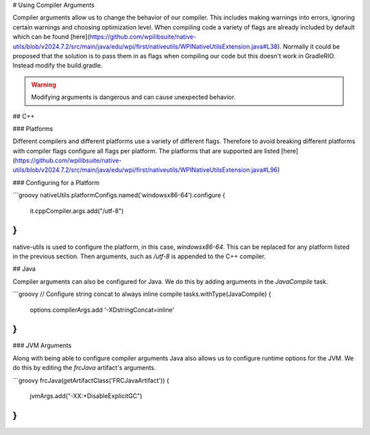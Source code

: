 # Using Compiler Arguments

Compiler arguments allow us to change the behavior of our compiler. This includes making warnings into errors, ignoring certain warnings and choosing optimization level. When compiling code a variety of flags are already included by default which can be found [here](https://github.com/wpilibsuite/native-utils/blob/v2024.7.2/src/main/java/edu/wpi/first/nativeutils/WPINativeUtilsExtension.java#L38). Normally it could be proposed that the solution is to pass them in as flags when compiling our code but this doesn't work in GradleRIO. Instead modify the build.gradle.

.. warning:: Modifying arguments is dangerous and can cause unexpected behavior.

## C++

### Platforms

Different compilers and different platforms use a variety of different flags. Therefore to avoid breaking different platforms with compiler flags configure all flags per platform. The platforms that are supported are listed [here](https://github.com/wpilibsuite/native-utils/blob/v2024.7.2/src/main/java/edu/wpi/first/nativeutils/WPINativeUtilsExtension.java#L96)

### Configuring for a Platform

```groovy
nativeUtils.platformConfigs.named('windowsx86-64').configure {
  it.cppCompiler.args.add("/utf-8")
}
```

native-utils is used to configure the platform, in this case, `windowsx86-64`. This can be replaced for any platform listed in the previous section. Then arguments, such as `/utf-8` is appended to the C++ compiler.

## Java

Compiler arguments can also be configured for Java. We do this by adding arguments in the `JavaCompile` task.

```groovy
// Configure string concat to always inline compile
tasks.withType(JavaCompile) {
    options.compilerArgs.add '-XDstringConcat=inline'
}
```

### JVM Arguments

Along with being able to configure compiler arguments Java also allows us to configure runtime options for the JVM. We do this by editing the `frcJava` artifact's arguments.

```groovy
frcJava(getArtifactClass('FRCJavaArtifact')) {
  jvmArgs.add("-XX:+DisableExplicitGC")
}
```

